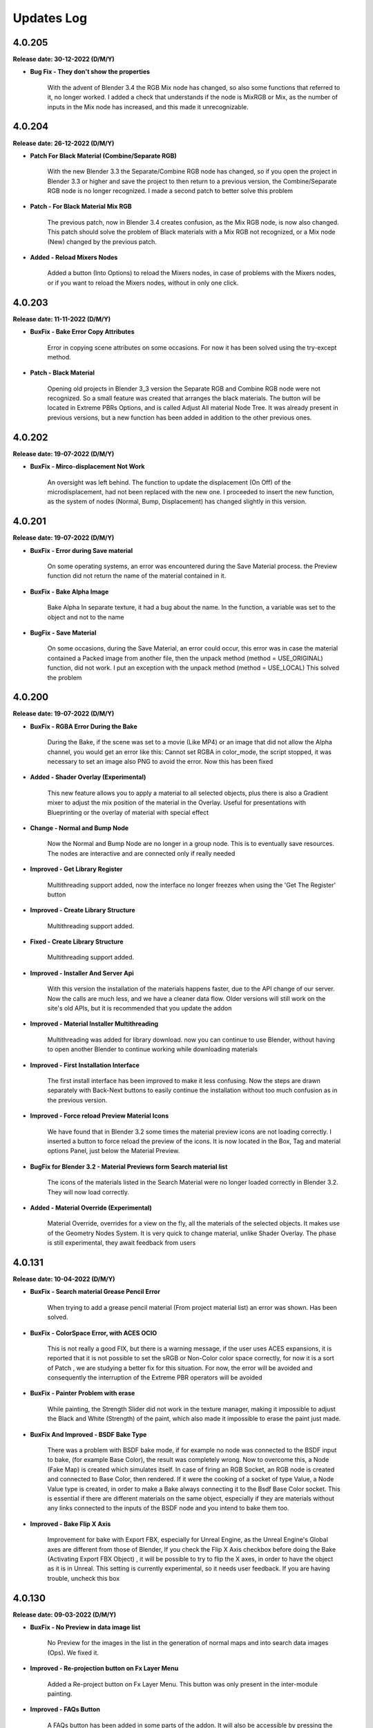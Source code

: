Updates Log
===========

4.0.205
-------

**Release date: 30-12-2022 (D/M/Y)**

- **Bug Fix - They don't show the properties**

    With the advent of Blender 3.4 the RGB Mix node has changed, so also some functions that referred to it, no longer worked. I added a check that understands if the node is MixRGB or Mix, as the number of inputs in the Mix node has increased, and this made it unrecognizable.

4.0.204
-------

**Release date: 26-12-2022 (D/M/Y)**

- **Patch For Black Material (Combine/Separate RGB)**

    With the new Blender 3.3 the Separate/Combine RGB node has changed, so if you open the project in Blender 3.3 or higher and save the project to then return to a previous version, the Combine/Separate RGB node is no longer recognized. I made a second patch to better solve this problem

- **Patch - For Black Material Mix RGB**

    The previous patch, now in Blender 3.4 creates confusion, as the Mix RGB node, is now also changed. This patch should solve the problem of Black materials with a Mix RGB not recognized, or a Mix node (New) changed by the previous patch.

- **Added - Reload Mixers Nodes**

    Added a button (Into Options) to reload the Mixers nodes, in case of problems with the Mixers nodes, or if you want to reload the Mixers nodes, without in only one click.

4.0.203
-------

**Release date: 11-11-2022 (D/M/Y)**

- **BuxFix - Bake Error Copy Attributes**

    Error in copying scene attributes on some occasions. For now it has been solved using the try-except method.

- **Patch - Black Material**

    Opening old projects in Blender 3_3 version the Separate RGB and Combine RGB node were not recognized. So a small feature was created that arranges the black materials. The button will be located in Extreme PBRs Options, and is called Adjust All material Node Tree. It was already present in previous versions, but a new function has been added in addition to the other previous ones.

4.0.202
-------

**Release date: 19-07-2022 (D/M/Y)**

- **BuxFix - Mirco-displacement Not Work**

    An oversight was left behind. The function to update the displacement (On Off) of the microdisplacement, had not been replaced with the new one. I proceeded to insert the new function, as the system of nodes (Normal, Bump, Displacement) has changed slightly in this version.

4.0.201
-------

**Release date: 19-07-2022 (D/M/Y)**

- **BuxFix - Error during Save material**

    On some operating systems, an error was encountered during the Save Material process. the Preview function did not return the name of the material contained in it.

- **BuxFix - Bake Alpha Image**

    Bake Alpha In separate texture, it had a bug about the name. In the function, a variable was set to the object and not to the name

- **BugFix - Save Material**

    On some occasions, during the Save Material, an error could occur, this error was in case the material contained a Packed image from another file, then the unpack method (method = USE_ORIGINAL) function, did not work. I put an exception with the unpack method (method = USE_LOCAL) This solved the problem

4.0.200
-------

**Release date: 19-07-2022 (D/M/Y)**

- **BuxFix - RGBA Error During the Bake**

    During the Bake, if the scene was set to a movie (Like MP4) or an image that did not allow the Alpha channel, you would get an error like this: Cannot set RGBA in color_mode, the script stopped, it was necessary to set an image also PNG to avoid the error. Now this has been fixed

- **Added - Shader Overlay (Experimental)**

    This new feature allows you to apply a material to all selected objects, plus there is also a Gradient mixer to adjust the mix position of the material in the Overlay. Useful for presentations with Blueprinting or the overlay of material with special effect

- **Change - Normal and Bump Node**

    Now the Normal and Bump Node are no longer in a group node. This is to eventually save resources. The nodes are interactive and are connected only if really needed

- **Improved - Get Library Register**

    Multithreading support added, now the interface no longer freezes when using the 'Get The Register' button

- **Improved - Create Library Structure**

    Multithreading support added.

- **Fixed - Create Library Structure**

    Multithreading support added.

- **Improved - Installer And Server Api**

    With this version the installation of the materials happens faster, due to the API change of our server. Now the calls are much less, and we have a cleaner data flow. Older versions will still work on the site's old APIs, but it is recommended that you update the addon

- **Improved - Material Installer Multithreading**

    Multithreading was added for library download. now you can continue to use Blender, without having to open another Blender to continue working while downloading materials

- **Improved - First Installation Interface**

    The first install interface has been improved to make it less confusing. Now the steps are drawn separately with Back-Next buttons to easily continue the installation without too much confusion as in the previous version.

- **Improved - Force reload Preview Material Icons**

    We have found that in Blender 3.2 some times the material preview icons are not loading correctly. I inserted a button to force reload the preview of the icons. It is now located in the Box, Tag and material options Panel, just below the Material Preview.

- **BugFix for Blender 3.2 - Material Previews form Search material list**

    The icons of the materials listed in the Search Material were no longer loaded correctly in Blender 3.2. They will now load correctly.

- **Added - Material Override (Experimental)**

    Material Override, overrides for a view on the fly, all the materials of the selected objects. It makes use of the Geometry Nodes System. It is very quick to change material, unlike Shader Overlay. The phase is still experimental, they await feedback from users

4.0.131
-------

**Release date: 10-04-2022 (D/M/Y)**

- **BuxFix - Search material Grease Pencil Error**

    When trying to add a grease pencil material (From project material list) an error was shown. Has been solved.

- **BuxFix - ColorSpace Error, with ACES OCIO**

    This is not really a good FIX, but there is a warning message, if the user uses ACES expansions, it is reported that it is not possible to set the sRGB or Non-Color color space correctly, for now it is a sort of Patch , we are studying a better fix for this situation. For now, the error will be avoided and consequently the interruption of the Extreme PBR operators will be avoided

- **BuxFix - Painter Problem with erase**

    While painting, the Strength Slider did not work in the texture manager, making it impossible to adjust the Black and White (Strength) of the paint, which also made it impossible to erase the paint just made.

- **BuxFix And Improved - BSDF Bake Type**

    There was a problem with BSDF bake mode, if for example no node was connected to the BSDF input to bake, (for example Base Color), the result was completely wrong. Now to overcome this, a Node (Fake Map) is created which simulates itself. In case of firing an RGB Socket, an RGB node is created and connected to Base Color, then rendered. If it were the cooking of a socket of type Value, a Node Value type is created, in order to make a Bake always connecting it to the Bsdf Base Color socket. This is essential if there are different materials on the same object, especially if they are materials without any links connected to the inputs of the BSDF node and you intend to bake them too.

- **Improved - Bake Flip X Axis**

    Improvement for bake with Export FBX, especially for Unreal Engine, as the Unreal Engine's Global axes are different from those of Blender, If you check the Flip X Axis checkbox before doing the Bake (Activating Export FBX Object) , it will be possible to try to flip the X axes, in order to have the object as it is in Unreal. This setting is currently experimental, so it needs user feedback. If you are having trouble, uncheck this box

4.0.130
-------

**Release date: 09-03-2022 (D/M/Y)**

- **BuxFix - No Preview in data image list**

    No Preview for the images in the list in the generation of normal maps and into search data images (Ops). We fixed it.

- **Improved - Re-projection button on Fx Layer Menu**

    Added a Re-project button on Fx Layer Menu. This button was only present in the inter-module painting.

- **Improved - FAQs Button**

    A FAQs button has been added in some parts of the addon. It will also be accessible by pressing the Helps button in the Main interface

- **Fixed - ShaderMaker Paint Error**

    Error when trying to add a Shadermaker Paint to a Curve object

- **Added-Fixed - Create New UV Map added into Bake editor**

    After a few Bake reports, we have found a solution to Bake so that if the object does not have a correct UV mapping, you can choose to Create a new UV map. It will be projected with the Blender Pack Islands system. While previously a Smart Projection method was used, which did not meet the need, we had provisionally removed it, but many inexperienced users were expecting immediate Bake without having to change the UV mapping (Rightly so). We think this is my best method for now. Looking forward to new features

- **Fixed - Error when UV Maps are 8-slot**

    Blender has a limit of 8 UV Layers, so we had an Error when some Operators gave Error if the UV Layers were 8. An additional check has been added, and a message will be shown if this happens

- **improvement - Bake improvement**

    The bake has been improved. Now you can do 3 different types of Bake. It is now also possible to bake non-Extreme PBR materials. The three types are 1 - Bake Based on BSDF Principled Materials. 2 - Classic Bake by Cycles. 3 - Classic Bake Combined by Cycles. Everything is ready to bake in just a few steps. In addition Previously in Bake we used a Smart Projection, but it was not a good idea, now we use the PackIsland method, this greatly improves the output uv mapping.

- **improvement - Texture Browser Added**

    In the material shader editor you can now access the new Texture Browser menu. All textures present in Extreme PBR can now be searched through this menu, and added directly to a Texture Image node in the node tree

- **improvement - Panel Builder Helper**

    The Panel Builder Helper has now been improved. It turns out cleaner and less confusing. A Socket slot viewer has also been added.

- **improvement - Simple PBR material options Added**

    Now it is possible to create simple PBR materials, without Nexus node tree, so as to create a Base node tree, which you can modify at will. PLEASE NOTE: it is not possible to paint over it for the moment or add a fx layer. if you want to do this you have to use Nexus materials!

- **improvement - Painter**

    Now the default Painter shows all the maps turned off (Mute), except the diffuse one. This is to avoid problems on the Macintosh Users, as Macintosh does not currently support many textures on the same material

- **Provisional Patch- Texture Limiter**

    Due to limitations on Mac systems, as it is known that there is a maximum number of textures on a single material, and it is very limited. A function has been added that recognizes if the computer is a Mac System. So it automatically limits the use of textures on materials, so you can mix more of them. This is a momentary patch pending Vulkan on Blender API, hopefully they will be added as soon as possible, this is a limitation for Macintosh users.

- **improvement - Old Extreme PBR (Combo-Evo) panel properties**

    Now, in the panel it is possible to return to view the sliders of the old Extreme PBR (Combo-Evo) materials, it is not identical to before, but it is quite similar.

- **improvement - Slider On the Extreme PBR panel**

    If you are using a material based on a Principled BSDF node connected directly to the output, you can now view the sliders in the Extreme PBR panel. If the inputs of the Principled BSDF are connected, the sliders of the node from which they are connected will also be shown (Both Normal Node and Group node)

- **bug fix- Add Material From User Library**

    An error occurs when the material is applied, this did not compromise the correct functioning, but it was very annoying. Fixed

4.0.129
-------

**Release date: 30-12-2021 (D/M/Y)**

- **BuxFix - Expansion Libraries**

    We have fixed some errors in the management of Expansion Libraries.

4.0.128
-------

**Release date: 24-12-2021 (D/M/Y)**

- **Improved - Access Data Stored**

    A new folder will be created with the right credentials to ensure that the last correct credentials with which the addon was activated are always available, in case of update.

- **Fix - Message Incompatibility with Beta-Alpha Version**

    Fixed Incompatibility with Beta-Alpha Version Message

- **Improved - Keep track of libraries**

    Now the addon keeps track of where the libraries are, automatically recognizes the paths (if they still exist) useful for multiple installations of Extreme PBR on various versions of Blender

- **Improved - Added first boot message System**

    At the first launch of Extreme PBR, a message may be displayed with the important news of the update

- **Improved - Improved the fluidity of the interface**

    Improved the fluidity of the interface, now the panels in general are more fluid with less 'Lag'. We will continue to try to improve fluidity with future releases as well.

- **Improved - Increased the timeout**

    We have raised the timeout threshold to improve the download while the user is not at the computer. Translated, there is less risk of the download stopping while it is downloading by itself. We are still trying to improve the speed service.

4.0.127
-------

**Release date: 19-12-2021 (D/M/Y)**

- **BugFix - Save Material Preview Icons**

    It was impossible to change the type of Previews icon, and also the background for the lighting. We fixed it.

- **Improved - Get Register Button**

    We have added a modal and a progress bar to not freeze the interface while getting the library list.

- **Improved - Create Library Structure**

    We have added a modal for creating the library structure. A progress bar has also been added. This no longer freezes the Blender interface

- **Added - Installed Library Percentage**

    Added a status bar on the installation of the entire library. Viewable in Options. It is used to see how much of the online library has been installed.

- **Fix - Problem 'License in use on another computer'**

    This annoying problem has been solved. The problem was on computers with multiple network cards or with WiFi and Lan connections. It can now store up to 3 different computer configurations. You will need to perform a Device Reset to take effect!

4.0.126
-------

**Release date: 10-12-2021 (D/M/Y)**

- **BugFix - SSL Certificate Verify**

    We changed the SSL certificates, so the installer should work better now. Some were having problems with increasing response time to our server because of this. Please install this version

- **Improved - Helps Text**

    Added some more help messages for beginners.

4.0.125
-------

**Release date: 08-12-2021 (D/M/Y)**

- **BugFix - Save Material with FX**

    An error was shown when saving the complete material with FX Module and made it impossible to save a material with an Fx Layer inside it

- **Improved - Check Updates Panel**

    New buttons to show or hide all update details

- **BugFix - Search Image From Texture Manager Panel**

    The search for images was aborted if an image did not actually exist. This was due to a preview error, as it did not exist.

- **Improved - License Check**

    A 36 character license length check was added, many users were confused about which license to enter. This additional check indicates if the license entered is not of the correct length.

- **Fix - Image lost data (has_data API)**

    Officially, Blender 3.0.0 has an API bug. So it is no longer possible to check if the texture is still connected on the disk. We have made a temporary system that checks that the textures are still linked to the file. Only if the textures are not Packed

4.0.124
-------

**Release date: 05-12-2021 (D/M/Y)**

- **SSL Certificate Problem Blender 3.0**

    On Blender 3.0 we encountered problems with connection certificates to our server. This made it impossible to connect again to download the libraries. We have now fixed this. If you are unable to update with Update core. You will need to download the addon from the MarketPlace you purchased it from and replace it.

4.0.123
-------

**Release date: 04-12-2021 (D/M/Y)**

- **Fixed - Bake with Smart Projection**

    We noticed that Bake remained with a smart projection, while programming Extreme PBR we had escaped to disable Smart Projection during Bake, this did Bake objects with a new smart mapping. This was awful, and we had forgotten it turned on. Now the Bake will use the user's active UV mapping. We thank our very scrupulous user for this report.

- **Fixed - Fx Layer Decals Bug**

    The mask used when applying a decal FX Layer was not placed correctly on the Alpha map, and therefore the result was an unexpected transparency. Now this has been fixed, and the Alpha map will act as a Mask map, as it was originally meant to be.

- **Fixed - Fx Layer**

    The Alpha texture was disconnected from the Mapping node, so it was impossible to scale it along with the entire FX Layer. Now solved

- **Added - Bake Device Selection**

    Added choice for Bake (Cpu-Gpu)

4.0.122
-------

**Release date: 29-11-2021 (D/M/Y)**

- **Fixed - Bug on Bake**

    When trying to bake an object with multiple maps, with the Normal map mode active, it gave an error. It is now solved.

- **Added - New text Box into installer**

    A new box for communication texts during installation of libraries has been added.

- **Added - Debug Checkbox for installer stats**

    A new button to show more statistics during installation has been added in the Options menu.

4.0.121
-------

**Release date: 26-11-2021 (D/M/Y)**

- **Fixed - Bug on Search Module/Fx Button**

    When trying to search for a Module or a Layer Fx, using the small buttons (m) and (fx), an error appeared and made it impossible to replace. Resolved

4.0.120
-------

**Release date: 24-11-2021 (D/M/Y)**

- **Fixed - Emission on Blender 2.83 to Blender 2.9**

    We fixed a bug that occurred on Versions prior to 2.91 through 2.83. The emissivity property was not controllable. We have reactivated a multiplier node for emissivity. (Press Adjust node tree to fix if you are in production)

- **Implemented - Multiple Adjust Node**

    We have added a button (Adjust All Material node Tree) in the Options menu. This fixes all possible broken Materials, or possibly for a passage of a project created with Blender 2.83 to Blender 2.93+ due to the fact that the nodes are slightly different due to the missing Emission Strength socket. This operator fixes everything in one go.

4.0.119
-------

**Release date: 22-11-2021 (D/M/Y)**

- **Remove Material Bug On lower versions of Blender 2.91**

    We have excluded the APIs showing this error on versions prior to Blender 2.91. Everything works the same as before on the higher versions.

- **Emission Bug On lower versions of Blender 2.91**

    On versions prior to 2.91 some materials looked White, actually it was the emissivity set to white by default on the Principled BSDF, now it is set to Black, so no emissivity effect that gave the White effect will happen again.

4.0.118
-------

**Release date: 19-11-2021 (D/M/Y)**

- **Security Check Error Fix.**

    For security reasons we have blocked some operators who use our server. This Block was giving an error. It has now been fixed.

- **Bug on Get Register Fix**

    We fixed a communication error with our server that happened when this operator was pressed.

4.0.117
-------

**Release date: 15-11-2021 (D/M/Y)**

- **Password Bug**

    Users reported that if they used some special characters in the password (such as quotation marks) it was not possible to activate the addon. We have now solved the problem. We thank some customers for reporting.

4.0.116
-------

**Release date: 12-11-2021 (D/M/Y)**

- **Improved Displace**

    Now if the object has other modifiers, the Modifier's subdivision, as a precaution, is set to 1. The displace will always keep a smart subdivision count, based on how many polygons the object you are working on has. This is to keep Blender from freezing too long on complex objects.

- **Show Hidden Password/License**

    We noticed that some users were having trouble figuring out if the Mail/Password/License was right. We have put Show / Hide buttons next to each field in the license activation menu

4.0.115
-------

**Release date: 06-11-2021 (D/M/Y)**

- **First Installation Issue**

    Problem when the user tries to move the libraries, and by mistake does the 'First Installation' the process starts over. Now this has been fixed.

- **Installation Interface Hidden**

    During installation, the Extreme PBR interface has been made hidden so as not to create a situation of being able to use Extreme PBR during installation as it could be a risk of installation breakdown. Fixed

4.0.113
-------

**Release date: 02-11-2021 (D/M/Y)**

- **Material Boolean Button**

    On some occasions, the boolean button in the material properties showed an error. We fixed it

4.0.112
-------

**Release date: 01-11-2021 (D/M/Y)**

- **Fixed Libraries Bug**

    Fixed the problem that occurred on Mac and Linux, after pressing 'Create Structure' the folders were created incorrectly (Only on Mac and Linux)

- **Options Button**

    It happened that by pressing the 'Options' button a CONTEXT error was shown. Resolved

4.0.111
-------

**Release date: 29-10-2021 (D/M/Y)**

- **Fixed Bake Error**

    We fixed the API error about tile_x / tile_y, as these bees in Blender 3.0 have changed.

